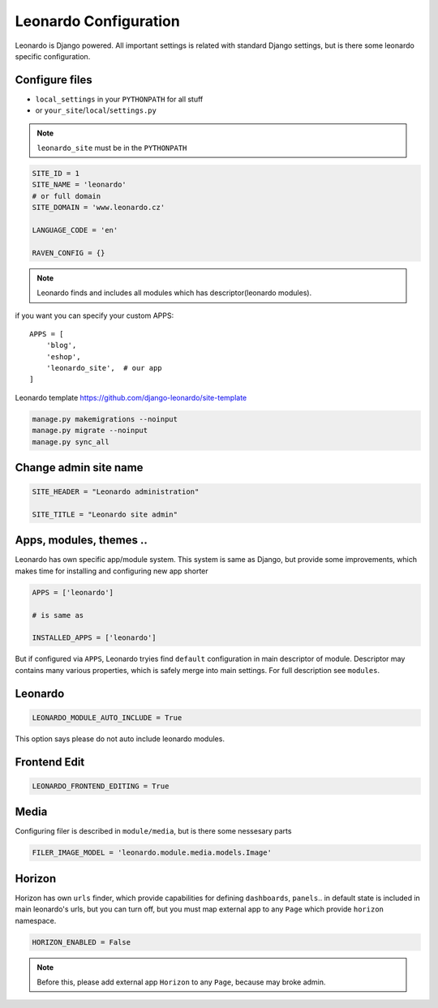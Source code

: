
======================
Leonardo Configuration
======================

Leonardo is Django powered. All important settings is related with standard Django settings, but is there some leonardo specific configuration. 

Configure files
===============

* ``local_settings`` in your ``PYTHONPATH`` for all stuff
* or ``your_site``/``local``/``settings.py``

.. note::

    ``leonardo_site`` must be in the ``PYTHONPATH``

.. code-block:: python

    SITE_ID = 1
    SITE_NAME = 'leonardo'
    # or full domain
    SITE_DOMAIN = 'www.leonardo.cz'

    LANGUAGE_CODE = 'en'

    RAVEN_CONFIG = {}

.. note::

    Leonardo finds and includes all modules which has descriptor(leonardo modules).

if you want you can specify your custom APPS::

    APPS = [
        'blog',
        'eshop',
        'leonardo_site',  # our app
    ]


Leonardo  template https://github.com/django-leonardo/site-template

.. code-block:: bash
    
    manage.py makemigrations --noinput
    manage.py migrate --noinput
    manage.py sync_all

Change admin site name
======================

.. code-block:: python

    SITE_HEADER = "Leonardo administration"

    SITE_TITLE = "Leonardo site admin"

Apps, modules, themes ..
========================

Leonardo has own specific app/module system. This system is same as Django, but provide some improvements, which makes time for installing and configuring new app shorter

.. code-block:: python

    APPS = ['leonardo']

    # is same as

    INSTALLED_APPS = ['leonardo'] 

But if configured via ``APPS``, Leonardo tryies find ``default`` configuration in main descriptor of module.
Descriptor may contains many various properties, which is safely merge into main settings. For full description see ``modules``.

Leonardo
========

.. code-block:: python

    LEONARDO_MODULE_AUTO_INCLUDE = True

This option says please do not auto include leonardo modules.

Frontend Edit
=============

.. code-block:: python

    LEONARDO_FRONTEND_EDITING = True

Media
=====

Configuring filer is described in ``module/media``, but is there some nessesary parts

.. code-block:: python

    FILER_IMAGE_MODEL = 'leonardo.module.media.models.Image'


Horizon
=======

Horizon has own ``urls`` finder, which provide capabilities for defining ``dashboards``, ``panels``.. in default state is included in main leonardo's urls, but you can turn off, but you must map external app to any ``Page`` which provide ``horizon`` namespace.

.. code-block:: python

    HORIZON_ENABLED = False

.. note::

    Before this, please add external app ``Horizon`` to any ``Page``, because may broke admin.